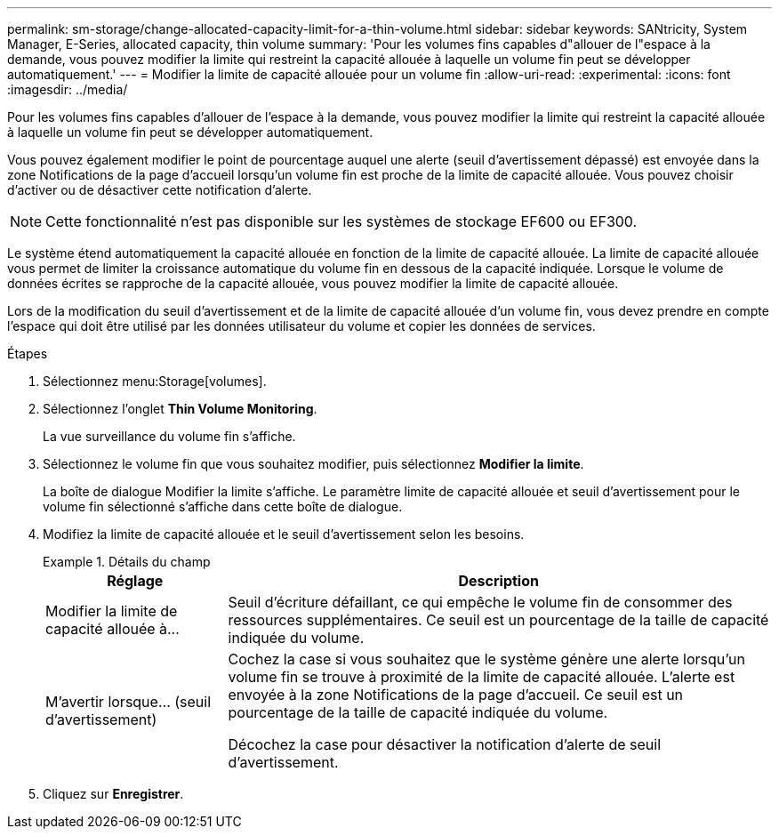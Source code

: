 ---
permalink: sm-storage/change-allocated-capacity-limit-for-a-thin-volume.html 
sidebar: sidebar 
keywords: SANtricity, System Manager, E-Series, allocated capacity, thin volume 
summary: 'Pour les volumes fins capables d"allouer de l"espace à la demande, vous pouvez modifier la limite qui restreint la capacité allouée à laquelle un volume fin peut se développer automatiquement.' 
---
= Modifier la limite de capacité allouée pour un volume fin
:allow-uri-read: 
:experimental: 
:icons: font
:imagesdir: ../media/


[role="lead"]
Pour les volumes fins capables d'allouer de l'espace à la demande, vous pouvez modifier la limite qui restreint la capacité allouée à laquelle un volume fin peut se développer automatiquement.

Vous pouvez également modifier le point de pourcentage auquel une alerte (seuil d'avertissement dépassé) est envoyée dans la zone Notifications de la page d'accueil lorsqu'un volume fin est proche de la limite de capacité allouée. Vous pouvez choisir d'activer ou de désactiver cette notification d'alerte.

[NOTE]
====
Cette fonctionnalité n'est pas disponible sur les systèmes de stockage EF600 ou EF300.

====
Le système étend automatiquement la capacité allouée en fonction de la limite de capacité allouée. La limite de capacité allouée vous permet de limiter la croissance automatique du volume fin en dessous de la capacité indiquée. Lorsque le volume de données écrites se rapproche de la capacité allouée, vous pouvez modifier la limite de capacité allouée.

Lors de la modification du seuil d'avertissement et de la limite de capacité allouée d'un volume fin, vous devez prendre en compte l'espace qui doit être utilisé par les données utilisateur du volume et copier les données de services.

.Étapes
. Sélectionnez menu:Storage[volumes].
. Sélectionnez l'onglet *Thin Volume Monitoring*.
+
La vue surveillance du volume fin s'affiche.

. Sélectionnez le volume fin que vous souhaitez modifier, puis sélectionnez *Modifier la limite*.
+
La boîte de dialogue Modifier la limite s'affiche. Le paramètre limite de capacité allouée et seuil d'avertissement pour le volume fin sélectionné s'affiche dans cette boîte de dialogue.

. Modifiez la limite de capacité allouée et le seuil d'avertissement selon les besoins.
+
.Détails du champ
====
[cols="25h,~"]
|===
| Réglage | Description 


 a| 
Modifier la limite de capacité allouée à...
 a| 
Seuil d'écriture défaillant, ce qui empêche le volume fin de consommer des ressources supplémentaires. Ce seuil est un pourcentage de la taille de capacité indiquée du volume.



 a| 
M'avertir lorsque... (seuil d'avertissement)
 a| 
Cochez la case si vous souhaitez que le système génère une alerte lorsqu'un volume fin se trouve à proximité de la limite de capacité allouée. L'alerte est envoyée à la zone Notifications de la page d'accueil. Ce seuil est un pourcentage de la taille de capacité indiquée du volume.

Décochez la case pour désactiver la notification d'alerte de seuil d'avertissement.

|===
====
. Cliquez sur *Enregistrer*.


